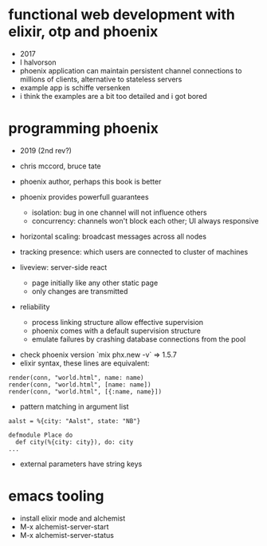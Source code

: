 * functional web development with elixir, otp and phoenix
  - 2017
  - l halvorson
  - phoenix application can maintain persistent channel connections to
    millions of clients, alternative to stateless servers
  - example app is schiffe versenken
  - i think the examples are a bit too detailed and i got bored

* programming phoenix
  - 2019 (2nd rev?)
  - chris mccord, bruce tate
  - phoenix author, perhaps this book is better

  - phoenix provides powerfull guarantees
    - isolation: bug in one channel will not influence others
    - concurrency: channels won't block each other; UI always
      responsive
  - horizontal scaling: broadcast messages across all nodes
  - tracking presence: which users are connected to cluster of
    machines
  - liveview: server-side react
    - page initially like any other static page
    - only changes are transmitted
  - reliability
    - process linking structure allow effective supervision
    - phoenix comes with a default supervision structure
    - emulate failures by crashing database connections from the pool
 - check phoenix version `mix phx.new -v` => 1.5.7
 - elixir syntax, these lines are equivalent:
#+begin_example
render(conn, "world.html", name: name)
render(conn, "world.html", [name: name])
render(conn, "world.html", [{:name, name}])
#+end_example
  - pattern matching in argument list
#+begin_example
aalst = %{city: "Aalst", state: "NB"}

defmodule Place do
  def city(%{city: city}), do: city
...
#+end_example
  - external parameters have string keys

* emacs tooling
  - install elixir mode and alchemist
  - M-x alchemist-server-start
  - M-x alchemist-server-status
